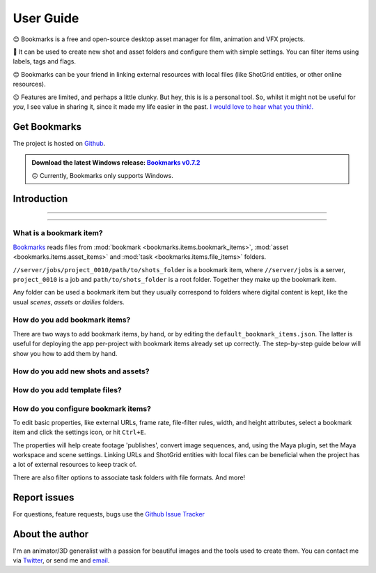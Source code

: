 .. meta::
    :description: Bookmarks: A free and open-source asset manager for film, animation and VFX projects.
    :keywords: Bookmarks, asset manager, assets, PySide, Qt5, PySide2, Python, vfx, animation, film, productivity, free, open-source, opensource, lightweight, ShotGrid, RV, FFMpeg, ffmpeg, publish, manage, digital content management, production, OpenImageIO


==============
User Guide
==============


😊️ Bookmarks is a free and open-source desktop asset manager for film, animation and VFX projects.


🥳  It can be used to create new shot and asset folders and configure them with simple settings. You can filter items using labels, tags and flags.


😊  Bookmarks can be your friend in linking external resources with local files (like ShotGrid entities, or other online resources).


☹  Features are limited, and perhaps a little clunky. But hey, this is is a personal tool. So, whilst it might not be useful for *you*, I see value in sharing it, since it made my life easier in the past. `I would love to hear what you think!. <mailto:%22Gergely%20Wootsch%22%3chello@gergely-wootsch.com%3e?subject=%5BBookmarks%5D>`_


Get Bookmarks
------------

The project is hosted on `Github <https://github.com/wgergely/bookmarks>`_.

.. admonition:: Download the latest Windows release: `Bookmarks v0.7.2 <https://github.com/wgergely/bookmarks/releases/download/0.7.2/Bookmarks_0.7.2.exe>`_

    ☹ Currently, Bookmarks only supports Windows.




Introduction
------------

----


..  youtube:: oKb8KGj78Rg
    :align: center
    :aspect: 16:9

----



What is a bookmark item?
*************************

.. card:: File path components:
    :class-card: sd-text-center

    .. image:: images/structure.png
        :width: 420

`Bookmarks <.>`_ reads files from :mod:`bookmark <bookmarks.items.bookmark_items>`, :mod:`asset <bookmarks.items.asset_items>` and :mod:`task <bookmarks.items.file_items>` folders.

``//server/jobs/project_0010/path/to/shots_folder`` is a bookmark item, where ``//server/jobs`` is a server, ``project_0010`` is a job and ``path/to/shots_folder`` is a root folder. Together they make up the bookmark item.



Any folder can be used a bookmark item but they usually correspond to folders where digital content is kept, like the usual *scenes*, *assets* or *dailies* folders.

.. card:: This is how the app sees projects:
    :class-card: sd-text-center

    .. figure:: images/tree.png
        :width: 280

    Thumbnails and the database used to keep item properties are stored in the ``.bookmark`` folder.


.. |structure| image:: images/structure.png
    :width: 480
.. |tree| image:: images/tree.png
    :width: 280


How do you  add bookmark items?
********************************

There are two ways to add bookmark items, by hand, or by editing the ``default_bookmark_items.json``. The latter is useful for deploying the app per-project with bookmark items already set up correctly. The step-by-step guide below will show you how to add them by hand.


.. grid:: 1
    :gutter: 3

    .. grid-item-card:: Step 1: Open the editor

        .. figure:: images/bookmark_add.png
            :width: 480

        With the bookmark item tab selected, Right-click and select 'Manage bookmark items...' or press ``Ctrl+N``.



    .. grid-item-card:: Step 2: Add server, job and root folders

        .. figure:: images/job_add.png
            :width: 480

        Use the editor to pick a server, select or create a job and the root folders to use as bookmark items. Double-click root folders to add or remove from your current bookmark items.


    .. grid:: 1
        :gutter: 3

        .. grid-item-card:: 1. Add server

            Click the green icon on the left-hand side. A server is usually a network location, but local folders work too. Make sure the folder exists before adding it.

        .. grid-item-card:: 2. Select or create a job

            If the server already contains folders (jobs), select one here. Otherwise, click the green add icon in the middle column to create a new job.

            .. hint::

                You can add your own job folder templates by dragging them onto the template picker. They should be zip files containing a folder structure.


        .. grid-item-card:: 3. Select or pick new root folders

            Select a job. If you used the default job template to create one, it comes with pre-defined root-folders (e.g. the ``data/asset``, ``data/shot`` folders). If you used a custom template, you might need to pick a new root folder by clicking the green add icon on the right-hand side.

            .. hint::

                Any folder with a ``.bookmark`` folder inside them will be read as a root folder. If the folder doesn't show up, you might have to change the folder parsing depth in the preferences.

        Done! Close the editor when finished.


How do you add new shots and assets?
***************************************

.. grid:: 1
    :gutter: 3

    .. grid-item-card:: Step 1: Activate a bookmark item

        .. figure:: images/active_bookmark.png
            :width: 480

        Double-click any of the bookmark items you have just added. This will activate it and show its contents.


    .. grid-item-card:: Step 2: Open the editor

        .. figure:: images/asset_add.png
            :width: 480

        With the *Assets* tab selected, Right-click and select 'Add Asset...' or press ``Ctrl+N``.



    .. grid-item-card:: Step 3: Create a new asset

        Select an asset template, and enter a name.

        You can create sequences and shots by using a 'SEQ###' and 'SH####' prefix, e.g. SEQ010_SH0010.

        .. note::

            Unfortunately, the app doesn't support these folders, like 'SEQ010/SH0010'. Support for this is possible by modifying the code and should be pretty straightforward to do so.


How do you add template files?
***************************************

.. grid:: 1
    :gutter: 3

    .. grid-item-card:: Step 1: Activate an asset item

        .. figure:: images/asset_item.png
            :width: 480

        Double-click an asset items you just created. This will activate it, but won't show files until a task folder is selected.

        .. hint::

            You can change the current task folder by clicking the file tab button, or right-click and select 'Change task folder'

    .. grid-item-card:: Step 2: Open the editor

        .. figure:: images/file_add.png
            :width: 480

        With the *File* tab selected, Right-click and select 'Add File...' or press ``Ctrl+N``. This will reveal the file saver.

    .. grid-item-card:: Step 3: Change template options

        .. figure:: images/file_saver.png
            :width: 480

        Assuming you'd like to make a name template for an After Effects comp file, set the 'Task' to 'comp' and the 'Format' to 'aep'. Pick a name template.

        We didn't set the project prefix, so click the 'Edit' button and set it to something of you choosing (the prefix is a short name of the job). Hit *Save* to create an empty template file to be used for naming reference.


        .. hint::

            I tend to copy the template file's path (there's a Copy context menu or press CTRL+C) to later paste it when saving a file from After Effects. This lets me skip having to navigate folders.


How do you configure bookmark items?
************************************************

.. card:: Bookmark property editor
    :class-card: sd-text-center

    .. figure:: images/bookmark_properties2.png
        :width: 440

To edit basic properties, like external URLs, frame rate, file-filter rules, width, and height attributes, select a bookmark item and click the settings icon, or hit ``Ctrl+E``.

The properties will help create footage 'publishes', convert image sequences, and, using the Maya plugin, set the Maya workspace and scene settings. Linking URLs and ShotGrid entities with local files can be beneficial when the project has a lot of external resources to keep track of.

There are also filter options to associate task folders with file formats. And more!


Report issues
----------------

For questions, feature requests, bugs use the `Github Issue Tracker <https://github.com/wgergely/bookmarks/issues>`_


About the author
------------------

I'm an animator/3D generalist with a passion for beautiful images and the tools used to create them. You can contact me via `Twitter <https://twitter.com/wgergely>`_, or send me and `email <mailto:%22Gergely%20Wootsch%22%3chello@gergely-wootsch.com%3e?subject=%5BBookmarks%5D>`_.



.. |icon| image:: _static/icon.png
    :class: no-scaled-link
    :width: 14px
